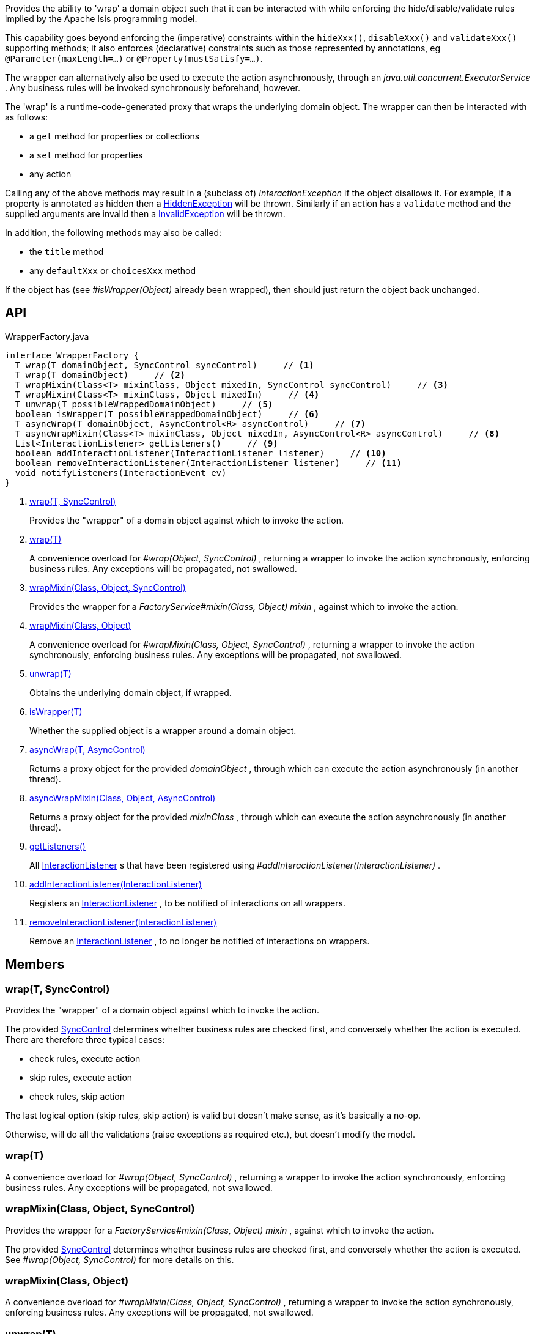 :Notice: Licensed to the Apache Software Foundation (ASF) under one or more contributor license agreements. See the NOTICE file distributed with this work for additional information regarding copyright ownership. The ASF licenses this file to you under the Apache License, Version 2.0 (the "License"); you may not use this file except in compliance with the License. You may obtain a copy of the License at. http://www.apache.org/licenses/LICENSE-2.0 . Unless required by applicable law or agreed to in writing, software distributed under the License is distributed on an "AS IS" BASIS, WITHOUT WARRANTIES OR  CONDITIONS OF ANY KIND, either express or implied. See the License for the specific language governing permissions and limitations under the License.

Provides the ability to 'wrap' a domain object such that it can be interacted with while enforcing the hide/disable/validate rules implied by the Apache Isis programming model.

This capability goes beyond enforcing the (imperative) constraints within the `hideXxx()`, `disableXxx()` and `validateXxx()` supporting methods; it also enforces (declarative) constraints such as those represented by annotations, eg `@Parameter(maxLength=...)` or `@Property(mustSatisfy=...)`.

The wrapper can alternatively also be used to execute the action asynchronously, through an _java.util.concurrent.ExecutorService_ . Any business rules will be invoked synchronously beforehand, however.

The 'wrap' is a runtime-code-generated proxy that wraps the underlying domain object. The wrapper can then be interacted with as follows:

* a `get` method for properties or collections
* a `set` method for properties
* any action

Calling any of the above methods may result in a (subclass of) _InteractionException_ if the object disallows it. For example, if a property is annotated as hidden then a xref:system:generated:index/applib/services/wrapper/HiddenException.adoc[HiddenException] will be thrown. Similarly if an action has a `validate` method and the supplied arguments are invalid then a xref:system:generated:index/applib/services/wrapper/InvalidException.adoc[InvalidException] will be thrown.

In addition, the following methods may also be called:

* the `title` method
* any `defaultXxx` or `choicesXxx` method

If the object has (see _#isWrapper(Object)_ already been wrapped), then should just return the object back unchanged.

== API

[source,java]
.WrapperFactory.java
----
interface WrapperFactory {
  T wrap(T domainObject, SyncControl syncControl)     // <.>
  T wrap(T domainObject)     // <.>
  T wrapMixin(Class<T> mixinClass, Object mixedIn, SyncControl syncControl)     // <.>
  T wrapMixin(Class<T> mixinClass, Object mixedIn)     // <.>
  T unwrap(T possibleWrappedDomainObject)     // <.>
  boolean isWrapper(T possibleWrappedDomainObject)     // <.>
  T asyncWrap(T domainObject, AsyncControl<R> asyncControl)     // <.>
  T asyncWrapMixin(Class<T> mixinClass, Object mixedIn, AsyncControl<R> asyncControl)     // <.>
  List<InteractionListener> getListeners()     // <.>
  boolean addInteractionListener(InteractionListener listener)     // <.>
  boolean removeInteractionListener(InteractionListener listener)     // <.>
  void notifyListeners(InteractionEvent ev)
}
----

<.> xref:#wrap__T_SyncControl[wrap(T, SyncControl)]
+
--
Provides the "wrapper" of a domain object against which to invoke the action.
--
<.> xref:#wrap__T[wrap(T)]
+
--
A convenience overload for _#wrap(Object, SyncControl)_ , returning a wrapper to invoke the action synchronously, enforcing business rules. Any exceptions will be propagated, not swallowed.
--
<.> xref:#wrapMixin__Class_Object_SyncControl[wrapMixin(Class, Object, SyncControl)]
+
--
Provides the wrapper for a _FactoryService#mixin(Class, Object) mixin_ , against which to invoke the action.
--
<.> xref:#wrapMixin__Class_Object[wrapMixin(Class, Object)]
+
--
A convenience overload for _#wrapMixin(Class, Object, SyncControl)_ , returning a wrapper to invoke the action synchronously, enforcing business rules. Any exceptions will be propagated, not swallowed.
--
<.> xref:#unwrap__T[unwrap(T)]
+
--
Obtains the underlying domain object, if wrapped.
--
<.> xref:#isWrapper__T[isWrapper(T)]
+
--
Whether the supplied object is a wrapper around a domain object.
--
<.> xref:#asyncWrap__T_AsyncControl[asyncWrap(T, AsyncControl)]
+
--
Returns a proxy object for the provided _domainObject_ , through which can execute the action asynchronously (in another thread).
--
<.> xref:#asyncWrapMixin__Class_Object_AsyncControl[asyncWrapMixin(Class, Object, AsyncControl)]
+
--
Returns a proxy object for the provided _mixinClass_ , through which can execute the action asynchronously (in another thread).
--
<.> xref:#getListeners__[getListeners()]
+
--
All xref:system:generated:index/applib/services/wrapper/listeners/InteractionListener.adoc[InteractionListener] s that have been registered using _#addInteractionListener(InteractionListener)_ .
--
<.> xref:#addInteractionListener__InteractionListener[addInteractionListener(InteractionListener)]
+
--
Registers an xref:system:generated:index/applib/services/wrapper/listeners/InteractionListener.adoc[InteractionListener] , to be notified of interactions on all wrappers.
--
<.> xref:#removeInteractionListener__InteractionListener[removeInteractionListener(InteractionListener)]
+
--
Remove an xref:system:generated:index/applib/services/wrapper/listeners/InteractionListener.adoc[InteractionListener] , to no longer be notified of interactions on wrappers.
--

== Members

[#wrap__T_SyncControl]
=== wrap(T, SyncControl)

Provides the "wrapper" of a domain object against which to invoke the action.

The provided xref:system:generated:index/applib/services/wrapper/control/SyncControl.adoc[SyncControl] determines whether business rules are checked first, and conversely whether the action is executed. There are therefore three typical cases:

* check rules, execute action
* skip rules, execute action
* check rules, skip action

The last logical option (skip rules, skip action) is valid but doesn't make sense, as it's basically a no-op.

Otherwise, will do all the validations (raise exceptions as required etc.), but doesn't modify the model.

[#wrap__T]
=== wrap(T)

A convenience overload for _#wrap(Object, SyncControl)_ , returning a wrapper to invoke the action synchronously, enforcing business rules. Any exceptions will be propagated, not swallowed.

[#wrapMixin__Class_Object_SyncControl]
=== wrapMixin(Class, Object, SyncControl)

Provides the wrapper for a _FactoryService#mixin(Class, Object) mixin_ , against which to invoke the action.

The provided xref:system:generated:index/applib/services/wrapper/control/SyncControl.adoc[SyncControl] determines whether business rules are checked first, and conversely whether the action is executed. See _#wrap(Object, SyncControl)_ for more details on this.

[#wrapMixin__Class_Object]
=== wrapMixin(Class, Object)

A convenience overload for _#wrapMixin(Class, Object, SyncControl)_ , returning a wrapper to invoke the action synchronously, enforcing business rules. Any exceptions will be propagated, not swallowed.

[#unwrap__T]
=== unwrap(T)

Obtains the underlying domain object, if wrapped.

If the object _#isWrapper(Object) is not wrapped_ , then should just return the object back unchanged.

[#isWrapper__T]
=== isWrapper(T)

Whether the supplied object is a wrapper around a domain object.

[#asyncWrap__T_AsyncControl]
=== asyncWrap(T, AsyncControl)

Returns a proxy object for the provided _domainObject_ , through which can execute the action asynchronously (in another thread).

[#asyncWrapMixin__Class_Object_AsyncControl]
=== asyncWrapMixin(Class, Object, AsyncControl)

Returns a proxy object for the provided _mixinClass_ , through which can execute the action asynchronously (in another thread).

[#getListeners__]
=== getListeners()

All xref:system:generated:index/applib/services/wrapper/listeners/InteractionListener.adoc[InteractionListener] s that have been registered using _#addInteractionListener(InteractionListener)_ .

[#addInteractionListener__InteractionListener]
=== addInteractionListener(InteractionListener)

Registers an xref:system:generated:index/applib/services/wrapper/listeners/InteractionListener.adoc[InteractionListener] , to be notified of interactions on all wrappers.

This is retrospective: the listener will be notified of interactions even on wrappers created before the listener was installed. (From an implementation perspective this is because the wrappers delegate back to the container to fire the events).

[#removeInteractionListener__InteractionListener]
=== removeInteractionListener(InteractionListener)

Remove an xref:system:generated:index/applib/services/wrapper/listeners/InteractionListener.adoc[InteractionListener] , to no longer be notified of interactions on wrappers.

This is retrospective: the listener will no longer be notified of any interactions created on any wrappers, not just on those wrappers created subsequently. (From an implementation perspective this is because the wrappers delegate back to the container to fire the events).
